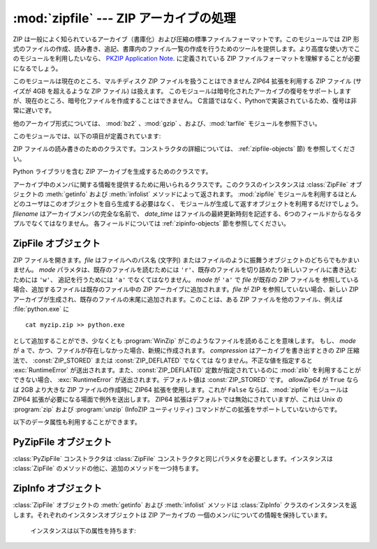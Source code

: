 
:mod:`zipfile` --- ZIP アーカイブの処理
=======================================

.. module:: zipfile
   :synopsis: ZIP-フォーマットのアーカイブファイルを読み書きする
.. moduleauthor:: James C. Ahlstrom <jim@interet.com>
.. sectionauthor:: James C. Ahlstrom <jim@interet.com>


.. % Japanese translation by Yasushi Mausda <y.masuda@acm.org>

.. versionadded:: 1.6

ZIP は一般によく知られているアーカイブ（書庫化）および圧縮の標準ファイルフォーマットです。このモジュールでは ZIP
形式のファイルの作成、読み書き、追記、書庫内のファイル一覧の作成を行うためのツールを提供します。より高度な使い方でこのモジュールを利用したいなら、
`PKZIP Application Note <http://www.pkware.com/documents/casestudies/APPNOTE.TXT>`_. に定義されている
ZIP ファイルフォーマットを理解することが必要になるでしょう。

このモジュールは現在のところ、マルチディスク ZIP ファイルを扱うことはできません
ZIP64 拡張を利用する ZIP ファイル (サイズが 4GB を超えるような ZIP ファイル) は扱えます。
このモジュールは暗号化されたアーカイブの復号をサポートしますが、現在のところ、暗号化ファイルを作成することはできません。
C言語ではなく、Pythonで実装されているため、復号は非常に遅いです。

他のアーカイブ形式については、 :mod:`bz2` 、:mod:`gzip` 、および、:mod:`tarfile` モジュールを参照下さい。

このモジュールでは、以下の項目が定義されています:

.. % raise error エラーの送出


.. exception:: BadZipfile

   不備のある ZIP ファイル操作の際に送出されるエラー (旧名称: ``zipfile.error``)


.. exception:: LargeZipFile

   ZIP ファイルが ZIP64 の機能を必要とするとき、その機能が有効にされていないと送出されるエラー


.. class:: ZipFile

   ZIP ファイルの読み書きのためのクラスです。コンストラクタの詳細については、 :ref:`zipfile-objects` 節)
   を参照してください。


.. class:: PyZipFile

   Python ライブラリを含む ZIP アーカイブを生成するためのクラスです。


.. class:: ZipInfo([filename[, date_time]])

   アーカイブ中のメンバに関する情報を提供するために用いられるクラスです。このクラスのインスタンスは
   :class:`ZipFile` オブジェクトの :meth:`getinfo` および :meth:`infolist` メソッドによって返されます。
   :mod:`zipfile` モジュールを利用するほとんどのユーザはこのオブジェクトを自ら生成する必要はなく、
   モジュールが生成して返すオブジェクトを利用するだけでしょう。 *filename* はアーカイブメンバの完全な名前で、
   *date_time* はファイルの最終更新時刻を記述する、6つのフィールドからなるタプルでなくてはなりません。
   各フィールドについては :ref:`zipinfo-objects` 節を参照してください。


.. function:: is_zipfile(filename)

   *filename* が正しいマジックナンバをもつ ZIP ファイルのときに ``True`` を返し、
   そうでない場合 ``False`` を返します。


.. data:: ZIP_STORED

   アーカイブメンバが圧縮されていないことを表す数値定数です。


.. data:: ZIP_DEFLATED

   通常の ZIP 圧縮手法を表す数値定数。ZIP 圧縮は zlib モジュールを必要とします。現在のところ他の圧縮手法はサポートされていません。


.. seealso::

   `PKZIP Application Note <http://www.pkware.com/documents/casestudies/APPNOTE.TXT>`_
      ZIP ファイル形式およびアルゴリズムを作成した  Phil Katz によるドキュメント。

   `Info-ZIP Home Page <http://www.info-zip.org/>`_
      Info-ZIP プロジェクトによる ZIP アーカイブプログラム及びプログラム開発ライブラリに関する情報。


.. _zipfile-objects:

ZipFile オブジェクト
--------------------


.. class:: ZipFile(file[, mode[, compression[, allowZip64]]])

   ZIP ファイルを開きます。*file* はファイルへのパス名 (文字列) またはファイルのように振舞うオブジェクトのどちらでもかまいません。 *mode*
   パラメタは、既存のファイルを読むためには     ``'r'``、既存のファイルを切り詰めたり新しいファイルに書き込むためには ``'w'``、
   追記を行うためには ``'a'`` でなくてはなりません。 *mode* が ``'a'`` で *file* が既存の ZIP ファイルを
   参照している場合、追加するファイルは既存のファイル中の ZIP アーカイブに追加されます。*file* が ZIP を参照していない場合、新しい ZIP
   アーカイブが生成され、既存のファイルの末尾に追加されます。このことは、ある ZIP ファイルを他のファイル、例えば
   :file:`python.exe` に ::

      cat myzip.zip >> python.exe

   として追加することができ、少なくとも :program:`WinZip` がこのようなファイルを読めることを意味します。
   もし、 *mode* が ``a`` で、かつ、ファイルが存在しなかった場合、新規に作成されます。
   *compression* はアーカイブを書き出すときの ZIP 圧縮法で、 :const:`ZIP_STORED` または :const:`ZIP_DEFLATED` でなくては
   なりません。不正な値を指定すると :exc:`RuntimeError` が送出されます。また、:const:`ZIP_DEFLATED`
   定数が指定されているのに :mod:`zlib` を利用することができない場合、 :exc:`RuntimeError` が送出されます。デフォルト値は
   :const:`ZIP_STORED` です。 *allowZip64* が ``True`` ならば 2GB より大きな ZIP ファイルの作成時に
   ZIP64 拡張を使用します。これが ``False`` ならば、:mod:`zipfile` モジュールは ZIP64
   拡張が必要になる場面で例外を送出します。 ZIP64 拡張はデフォルトでは無効にされていますが、これは Unix の :program:`zip` および
   :program:`unzip` (InfoZIP ユーティリティ) コマンドがこの拡張をサポートしていないからです。

   .. versionchanged:: 2.6
      If the file does not exist, it is created if the mode is 'a'.


.. method:: ZipFile.close()

   アーカイブファイルを閉じます。 :meth:`close` はプログラムを終了する前に必ず呼び出さなければなりません。
   さもないとアーカイブ上の重要なレコードが書き込まれません。


.. method:: ZipFile.getinfo(name)

   アーカイブメンバ *name* に関する情報を持つ :class:`ZipInfo`  オブジェクトを返します。
   アーカイブに含まれないファイル名に対して :meth:`getinfo` を呼び出すと、 :exc:`KeyError` が送出されます。

.. method:: ZipFile.infolist()

   アーカイブに含まれる各メンバの :class:`ZipInfo` オブジェクトからなるリストを返します。既存のアーカイブファイルを開いている場合、
   リストの順番は実際の ZIP ファイル中のメンバの順番と同じになります。


.. method:: ZipFile.namelist()

   アーカイブメンバの名前のリストを返します。

.. method:: ZipFile.open(name[, mode[, pwd]])

   アーカイブからメンバーを file-like オブジェクト (ZipExtFile) として展開します。 *name* は
   アーカイブに含まれるファイル名、もしくは、 :class:`ZipInfo` オブジェクトです。 *mode*
   パラメーターを指定するならば、以下のうちのどれかである必要があります: ``'r'`` (デフォルト)、
   ``'U'``、``'rU'``
   ``'U'`` か  ``'rU'`` を選ぶと、読み出し専用オブジェクトにおいて universal newline
   support が有効化されます。 *pwd* は、暗号化ファイルで使われるパスワードです。
   閉じられた ZIP ファイルに対して :meth:`open` を呼び出すと、 :exc:`RuntimeError` が送出されます。

   .. note::

      file-like オブジェクトは読み出し専用で、以下のメソッドを提供します:
      :meth:`read`, :meth:`readline`, :meth:`readlines`, :meth:`__iter__`,
      :meth:`next`

   .. note::

      file-like オブジェクトをコンストラクターの第一引数として、 ZipFile が作成された場合、
      ZipFile のファイルポインターを使った :meth:`.open` メソッドにより、オブジェクトが返されます。
      この場合、 :meth:`.open` で返されたオブジェクトに対し、 ZipFile オブジェクトに対する追加の
      操作をしてはいけません。もし、 ZipFile が文字列 (ファイル名) をコンストラクターに対する第一引数として
      作成されたなら、 :meth:`.open` は、 ZipExtFile に含まれる、ZipFile と独立して操作することができる、
      ファイルオブジェクトを新規に作成します。


   .. note::

      :meth:`open`, :meth:`read`, および、 :meth:`extract` の各メソッドはファイル名、
      もしくは、 :class:`ZipInfo` オブジェクトを引数にとれます。
      これは、名前が重複するメンバーを持つ ZIP ファイルを読み出すときに役に立つでしょう。

   .. versionadded:: 2.6


.. method:: ZipFile.extract(member[, path[, pwd]])

   メンバーをアーカイブからカレントワーキングディレクトリに展開します。 *member* は、
   展開するファイルのフルネーム、もしくは、 :class:`ZipInfo` オブジェクトでなければなりません。
   ファイル情報は、可能な限り正確に展開されます。 *path* は展開先のディレクトリを指定します。
   *member* はファイル名、もしくは、 :class:`ZipInfo` オブジェクトです。
   *pwd* は暗号化ファイルに使われるパスワードです。

   .. versionadded:: 2.6


.. method:: ZipFile.extractall([path[, members[, pwd]]])

   すべてのメンバーをアーカイブからカレントワーキングディレクトリに展開します。 *path* は、
   展開先のディレクトリを指定します。 *members* は、オプションで、
   :meth:`namelist` で返されるリストの部分集合でなければなりません。 *pwd* は、暗号化ファイルに
   使われるパスワードです。

   .. warning::

      .. Never extract archives from untrusted sources without prior inspection.
         It is possible that files are created outside of *path*, e.g. members
         that have absolute filenames starting with ``"/"`` or filenames with two
         dots ``".."``.

      信頼できないソースからきた Zip ファイルを、事前に中身をチェックせずに
      展開してはいけません。ファイルを *path* の外側に作成することができるからです。
      例えば、 ``"/"`` で始まる絶対パスを持ったメンバーや、 2 つのドット
      ``".."`` を持つファイル名などの場合です。

   .. versionadded:: 2.6


.. method:: ZipFile.printdir()

   アーカイブの目次を ``sys.stdout`` に出力します。

.. method:: ZipFile.setpassword(pwd)

   *pwd* を展開する圧縮ファイルのデフォルトパスワードとして指定します。

   .. versionadded:: 2.6


.. method:: ZipFile.read(name[, pwd])

   アーカイブ中のファイル名 *name* の内容をバイト列にして返します。 *name* はアーカイブに含まれるファイル、
   もしくは、 :class:`ZipInfo` オブジェクトの名前です。
   アーカイブは読み込みまたは追記モードで開かれていなくてはなりません。
   *pwd* は暗号化されたファイルのパスワードで、指定された場合、 :meth:`setpassword` で指定された
   デフォルトのパスワードを上書きします。
   閉じられた ZipFile に対し :meth:`read` を呼び出すと、 :exc:`RuntimeError` が送出されます。

   .. versionchanged:: 2.6
      *pwd* が追加され、 *name* に :class:`ZipInfo` オブジェクトを指定できるようになりました。



.. method:: ZipFile.testzip()

   アーカイブ中の全てのファイルを読み、CRC チェックサムとヘッダが正常か調べます。
   最初に見つかった不正なファイルの名前を返します。不正なファイルがなければ ``None`` を返します。
   閉じた ZipFile に対して :meth:`testzip` メソッドを呼び出すと、 :exc:`RuntimeError` が送出されます。

.. method:: ZipFile.write(filename[, arcname[, compress_type]])

   *filename* に指定したファイル名を持つファイルを、アーカイブ名を *arcname* (デフォルトでは *filename* と同じですが
   ドライブレターと先頭にあるパスセパレータは取り除かれます) にしてアーカイブに収録します。 *compress_type*
   を指定した場合、コンストラクタを使って新たなアーカイブエントリを生成した際に使った *compression* パラメタを上書きします。
   アーカイブのモードは ``'w'`` または ``'a'`` でなくてはなりません。
   モードが ``'r'`` で作成された ZipFile に対し :meth:`write` メソッドを呼び出すと、
   :exc:`RuntimeError` が送出されます。閉じた ZipFile に対し :meth:`write` メソッドを呼び出すと、
   :exc:`RuntimeError` が送出されます。


   .. note::

      ZIP ファイル中のファイル名に関する公式なエンコーディング方式はありません。もしユニコードのファイル名が付けられているならば、それを
      :meth:`write` に渡す前に望ましいエンコーディングでバイト列に変換しなければなりません。 WinZip は全てのファイル名を DOS Latin
      としても知られる CP437 で解釈します。

   .. note::

      アーカイブ名はアーカイブルートに対する相対的なものでなければなりません。
      言い換えると、アーカイブ名はパスセパレータで始まってはいけません。

   .. note::

      もし、 ``arcname`` (``arcname`` が与えられない場合は、 ``filename``) が null byte を含むなら、
      アーカイブ中のファイルのファイル名は、 null byte までで、切り詰められます。

.. method:: ZipFile.writestr(zinfo_or_arcname, bytes)

   文字列 *bytes* をアーカイブに書き込みます。
   *zinfo_or_arcname* はアーカイブ中で指定するファイル名か、または :class:`ZipInfo` インスタンス
   を指定します。
   *zinfo_or_arcname* に :class:`ZipInfo` インスタンスを指定する場合、 *zinfo* インスタンスには
   少なくともファイル名、日付および時刻を指定しなければなりません。ファイル名を指定した場合、
   日付と時刻には現在の日付と時間が設定されます。アーカイブはモード ``'w'`` または ``'a'`` で
   開かれていなければなりません。
   閉じた ZipFile に対し :meth:`writestr` メソッドを呼び出すと :exc:`RuntimeError` が送出されます。

   .. note::

      :class:`ZipInfo` インスタンスを、引数 *zinfo_or_acrname* として与えた場合、
      与えられた :class:`ZipInfo` インスタンスのメンバーである、 *compress_type*
      で指定された圧縮方法が使われます。デフォルトでは、
      :class:`ZipInfo` コンストラクターが、このメンバーを :const:`ZIP_STORED` に設定します。


以下のデータ属性も利用することができます。


.. attribute:: ZipFile.debug

   使用するデバッグ出力レベル。この属性は ``0`` (デフォルト、何も出力しない) から ``3``
   (最も多くデバッグ情報を出力する) までの値に設定することができます。
   デバッグ情報は  ``sys.stdout`` に出力されます。

.. attribute:: ZipFile.comment

   ZIP ファイルの付けられたコメントです。
   モードが 'a'、または、'w'で作成された :class:`ZipFile` インスタンスにコメントを付ける場合、
   コメント 65535 byte 以下の文字列でなければなりません。コメントがそれより長い場合、
   アーカイブでは、 :meth:`ZipFile.close` メソッドが呼び出された時点で切り詰められます。

.. _pyzipfile-objects:

PyZipFile オブジェクト
----------------------

:class:`PyZipFile` コンストラクタは :class:`ZipFile` コンストラクタと同じパラメタを必要とします。インスタンスは
:class:`ZipFile` のメソッドの他に、追加のメソッドを一つ持ちます。


.. method:: PyZipFile.writepy(pathname[, basename])

   :file:`\*.py` ファイルを探し、 :file:`\*.py` ファイルに対応するファイルをアーカイブに追加します。
   対応するファイルとは、もしあれば :file:`\*.pyo` であり、そうでなければ :file:`\*.pyc` で、
   必要に応じて :file:`\*.py` からコンパイルします。
   もし pathname がファイルなら、ファイル名は :file:`.py` で終わっていなければなりません。
   また、(:file:`\*.py` に対応する :file:`\*.py[co]`) ファイルはアーカイブのトップレベルに (パス情報なしで) 追加されます。
   もし pathname が :file:`.py` で終わらないファイル名なら :exc:`RuntimeError` を送出します。
   もし pathname がディレクトリで、ディレクトリがパッケージディレクトリでないなら、
   全ての :file:`\*.py[co]` ファイルはトップレベルに追加されます。
   もしディレクトリがパッケージディレクトリなら、全ての :file:`\*.py[co]` ファイルはパッケージ名の
   名前をもつファイルパスの下に追加されます。
   サブディレクトリがパッケージディレクトリなら、それらは再帰的に追加されます *basename* はクラス内部
   での呼び出しに使用するためのものです。
   :meth:`writepy` メソッドは以下のようなファイル名を持ったアーカイブを生成します。 ::

      string.pyc                    # トップレベル名
      test/__init__.pyc             # パッケージディレクトリ
      test/test_support.pyc         # test.test_suport モジュール
      test/bogus/__init__.pyc       # サブパッケージディレクトリ
      test/bogus/myfile.pyc         # test.bogus.myfile サブモジュール


.. _zipinfo-objects:

ZipInfo オブジェクト
--------------------

:class:`ZipFile` オブジェクトの :meth:`getinfo` および :meth:`infolist` メソッドは
:class:`ZipInfo` クラスのインスタンスを返します。それぞれのインスタンスオブジェクトは ZIP アーカイブの
一個のメンバについての情報を保持しています。

   インスタンスは以下の属性を持ちます:


.. attribute:: ZipInfo.filename

   アーカイブ中のファイルの名前。


.. attribute:: ZipInfo.date_time

   アーカイブメンバの最終更新日時。この属性は6つの値からなるタプルです。:

   +-------+-------------------+
   | Index | Value             |
   +=======+===================+
   | ``0`` | 西暦年            |
   +-------+-------------------+
   | ``1`` | 月 (1 から始まる) |
   +-------+-------------------+
   | ``2`` | 日 (1 から始まる) |
   +-------+-------------------+
   | ``3`` | 時 (0 から始まる) |
   +-------+-------------------+
   | ``4`` | 分 (0 から始まる) |
   +-------+-------------------+
   | ``5`` | 秒 (0 から始まる) |
   +-------+-------------------+


.. attribute:: ZipInfo.compress_type

   アーカイブメンバの圧縮形式。


.. attribute:: ZipInfo.comment

   各アーカイブメンバに対するコメント。


.. attribute:: ZipInfo.extra

   拡張フィールドデータ。この文字列データに含まれているデータの内部構成については、 `PKZIP Application Note
   <http://www.pkware.com/documents/casestudies/APPNOTE.TXT>`_
   でコメントされています。


.. attribute:: ZipInfo.create_system

   ZIP アーカイブを作成したシステムを記述する文字列。


.. attribute:: ZipInfo.create_version

   このアーカイブを作成した PKZIP のバージョン。


.. attribute:: ZipInfo.extract_version

   このアーカイブを展開する際に必要な PKZIP のバージョン。


.. attribute:: ZipInfo.reserved

   予約領域。ゼロでなくてはなりません。


.. attribute:: ZipInfo.flag_bits

   ZIP フラグビット列。


.. attribute:: ZipInfo.volume

   ファイルヘッダのボリュームナンバ。


.. attribute:: ZipInfo.internal_attr

   内部属性。


.. attribute:: ZipInfo.external_attr

   外部ファイル属性。


.. attribute:: ZipInfo.header_offset

   ファイルヘッダへのバイト数で表したオフセット。


.. attribute:: ZipInfo.CRC

   圧縮前のファイルの CRC-32 チェックサム。


.. attribute:: ZipInfo.compress_size

   圧縮後のデータのサイズ。


.. attribute:: ZipInfo.file_size

   圧縮前のファイルのサイズ。

